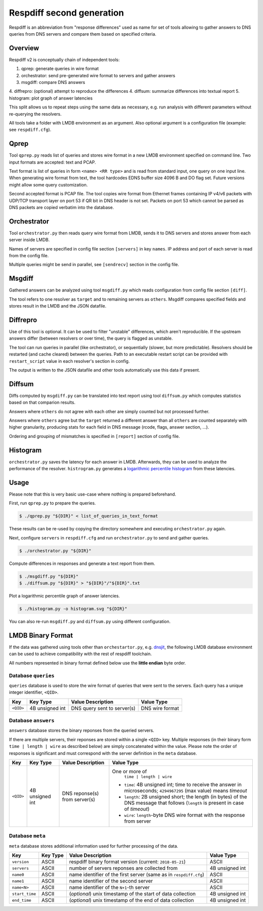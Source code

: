 ==========================
Respdiff second generation
==========================

Respdiff is an abbreviation from "response differences" used as name for set of tools
allowing to gather answers to DNS queries from DNS servers and compare them based on specified criteria.


Overview
--------
Respdiff v2 is conceptually chain of independent tools:

1. qprep: generate queries in wire format
2. orchestrator: send pre-generated wire format to servers and gather answers
3. msgdiff: compare DNS answers
4. diffrepro: (optional) attempt to reproduce the differences
4. diffsum: summarize differences into textual report
5. histogram: plot graph of answer latencies

This split allows us to repeat steps using the same data as necessary,
e.g. run analysis with different parameters without re-querying the
resolvers.

All tools take a folder with LMDB environment as an argument.
Also optional argument is a configuration file (example: see ``respdiff.cfg``).


Qprep
-----
Tool ``qprep.py`` reads list of queries and stores wire format in a new LMDB
environment specified on command line.
Two input formats are accepted: text and PCAP.

Text format is list of queries in form ``<name> <RR type>`` and is read
from standard input, one query on one input line.
When generating wire format from text, the tool hardcodes EDNS buffer size
4096 B and DO flag set. Future versions might allow some query customization.

Second accepted format is PCAP file. The tool copies wire format from Ethernet
frames containing IP v4/v6 packets with UDP/TCP transport layer on port 53
if QR bit in DNS header is not set. Packets on port 53 which cannot be parsed
as DNS packets are copied verbatim into the database.


Orchestrator
------------
Tool ``orchestrator.py`` then reads query wire format from LMDB, sends it to
DNS servers and stores answer from each server inside LMDB.

Names of servers are specified in config file section ``[servers]`` in key ``names``.
IP address and port of each server is read from the config file.

Multiple queries might be send in parallel,
see ``[sendrecv]`` section in the config file.


Msgdiff
-------
Gathered answers can be analyzed using tool ``msgdiff.py``
which reads configuration from config file section ``[diff]``.

The tool refers to one resolver as ``target`` and to remaining servers
as ``others``. Msgdiff compares specified fields and stores result
in the LMDB and the JSON datafile.


Diffrepro
---------

Use of this tool is optional. It can be used to filter "unstable" differences,
which aren't reproducible. If the upstream answers differ (between resolvers or
over time), the query is flagged as unstable.

The tool can run queries in parallel (like orchestrator), or sequentially (slower,
but more predictable). Resolvers should be restarted (and cache cleared) between
the queries. Path to an executable restart script can be provided with
``restart_script`` value in each resolver's section in config.

The output is written to the JSON datafile and other tools automatically use
this data if present.


Diffsum
-------
Diffs computed by ``msgdiff.py`` can be translated into text report
using tool ``diffsum.py`` which computes statistics based on that comparion results.

Answers where ``others`` do not agree with each other are simply counted but
not processed further.

Answers where ``others`` agree but the ``target``
returned a different answer than all ``others`` are counted separately
with higher granularity, producing stats for each field in DNS message
(rcode, flags, answer section, ...).

Ordering and grouping of mismatches is specified in ``[report]`` section of config file.


Histogram
---------

``orchestrator.py`` saves the latency for each answer in LMDB. Afterwards, they
can be used to analyze the performance of the resolver. ``histrogram.py`` generates a
`logarithmic percentile histogram <https://blog.powerdns.com/2017/11/02/dns-performance-metrics-the-logarithmic-percentile-histogram/>`_
from these latencies.


Usage
-----
Please note that this is very basic use-case where nothing is prepared beforehand.

First, run ``qprep.py`` to prepare the queries.

.. code-block:: console

   $ ./qprep.py "${DIR}" < list_of_queries_in_text_format

These results can be re-used by copying the directory somewhere and executing
``orchestrator.py`` again.

Next, configure ``servers`` in ``respdiff.cfg`` and run ``orchestrator.py`` to
send and gather queries.

.. code-block:: console

  $ ./orchestrator.py "${DIR}"

Compute differences in responses and generate a text report from them.

.. code-block:: console

  $ ./msgdiff.py "${DIR}"
  $ ./diffsum.py "${DIR}" > "${DIR}"/"${DIR}".txt

Plot a logarithmic percentile graph of answer latencies.

.. code-block:: console

  $ ./histogram.py -o histogram.svg "${DIR}"

You can also re-run ``msgdiff.py`` and ``diffsum.py`` using different configuration.


LMDB Binary Format
------------------

If the data was gathered using tools other than ``orchestartor.py``, e.g.
`dnsjit <https://github.com/DNS-OARC/dnsjit>`__, the following LMDB database
environment can be used to achieve compatibility with the rest of respdiff
toolchain.

All numbers represented in binary format defined below use the **little endian** byte order.

Database ``queries``
~~~~~~~~~~~~~~~~~~~~

``queries`` database is used to store the wire format of queries that were sent
to the servers. Each query has a unique integer identifier, ``<QID>``.

+-----------+-----------------+-----------------------------+------------------+
| Key       | Key Type        | Value Description           | Value Type       |
+===========+=================+=============================+==================+
| ``<QID>`` | 4B unsigned int | DNS query sent to server(s) | DNS wire format  |
+-----------+-----------------+-----------------------------+------------------+

Database ``answers``
~~~~~~~~~~~~~~~~~~~~

``answers`` database stores the binary reponses from the queried servers.

If there are multiple servers, their reponses are stored within a single
``<QID>`` key.  Multiple responses (in their binary form ``time | length | wire``
as described below) are simply concatenated within the value.  Please
note the order of responses is significant and must correspond with the server
definition in the ``meta`` database.

+-----------+-----------------+-------------------------------+-------------------------------------------------------------------------------------------------------------------------------------+
| Key       | Key Type        | Value Description             | Value Type                                                                                                                          |
+===========+=================+===============================+=====================================================================================================================================+
| ``<QID>`` | 4B unsigned int | DNS reponse(s) from server(s) | One or more of                                                                                                                      |
|           |                 |                               |   ``time | length | wire``                                                                                                          |
|           |                 |                               | - ``time``: 4B unsigned int; time to receive the answer in microseconds; ``4294967295`` (max value) means *timeout*                 |
|           |                 |                               | - ``length``: 2B unsigned short; the length (in bytes) of the DNS message that follows (``length`` is present in case of *timeout*) |
|           |                 |                               | - ``wire``: ``length``-byte DNS wire format with the response from server                                                           |
+-----------+-----------------+-------------------------------+-------------------------------------------------------------------------------------------------------------------------------------+

Database ``meta``
~~~~~~~~~~~~~~~~~

``meta`` database stores additional information used for further processing of the data.

+----------------+----------+-------------------------------------------------------------------+-----------------+
| Key            | Key Type | Value Description                                                 | Value Type      |
+================+==========+===================================================================+=================+
| ``version``    | ASCII    | respdiff binary format version (current: ``2018-05-21``)          | ASCII           |
+----------------+----------+-------------------------------------------------------------------+-----------------+
| ``servers``    | ASCII    | number of servers reponses are collected from                     | 4B unsigned int |
+----------------+----------+-------------------------------------------------------------------+-----------------+
| ``name0``      | ASCII    | name identifier of the first server (same as in ``respdiff.cfg``) | ASCII           |
+----------------+----------+-------------------------------------------------------------------+-----------------+
| ``name1``      | ASCII    | name identifier of the second server                              | ASCII           |
+----------------+----------+-------------------------------------------------------------------+-----------------+
| ``name<N>``    | ASCII    | name identifier of the ``N+1``-th server                          | ASCII           |
+----------------+----------+-------------------------------------------------------------------+-----------------+
| ``start_time`` | ASCII    | (*optional*) unix timestamp of the start of data collection       | 4B unsigned int |
+----------------+----------+-------------------------------------------------------------------+-----------------+
| ``end_time``   | ASCII    | (*optional*) unix timestamp of the end of data collection         | 4B unsigned int |
+----------------+----------+-------------------------------------------------------------------+-----------------+
